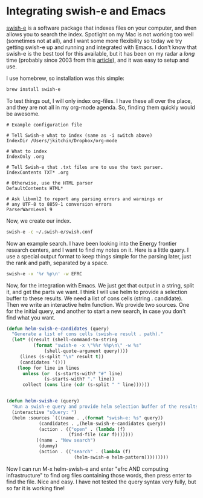 * Integrating swish-e and Emacs
  :PROPERTIES:
  :categories: emacs,orgmode
  :date:     2015/06/25 10:37:05
  :updated:  2015/06/25 10:37:05
  :END:

[[http://swish-e.org][swish-e]] is a software package that indexes files on your computer, and then allows you to search the index. Spotlight on my Mac is not working too well (sometimes not at all), and I want some more flexibility so today we try getting swish-e up and running and integrated with Emacs. I don't know that swish-e is the best tool for this available, but it has been on my radar a /long/ time (probably since 2003 from this [[http://joshr.com/src/docs/HowToIndexAnything.pdf][article]]), and it was easy to setup and use.

I use homebrew, so installation was this simple:

#+BEGIN_SRC sh
brew install swish-e
#+END_SRC

To test things out, I will only index org-files. I have these all over the place, and they are not all in my org-mode agenda. So, finding them quickly would be awesome.

#+BEGIN_SRC text :tangle ~/.swish-e/swish.conf
# Example configuration file

# Tell Swish-e what to index (same as -i switch above)
IndexDir /Users/jkitchin/Dropbox/org-mode

# What to index
IndexOnly .org

# Tell Swish-e that .txt files are to use the text parser.
IndexContents TXT* .org

# Otherwise, use the HTML parser
DefaultContents HTML*

# Ask libxml2 to report any parsing errors and warnings or
# any UTF-8 to 8859-1 conversion errors
ParserWarnLevel 9
#+END_SRC

Now, we create our index.

#+BEGIN_SRC sh
swish-e -c ~/.swish-e/swish.conf
#+END_SRC
#+RESULTS:
#+begin_example
Indexing Data Source: "File-System"
Indexing "/Users/jkitchin/Dropbox/org-mode"
Removing very common words...
no words removed.
Writing main index...
Sorting words ...
Sorting 29,589 words alphabetically
Writing header ...
Writing index entries ...
  Writing word text: ...  Writing word text:  10%  Writing word text:  20%  Writing word text:  30%  Writing word text:  40%  Writing word text:  50%  Writing word text:  60%  Writing word text:  70%  Writing word text:  80%  Writing word text:  90%  Writing word text: 100%  Writing word text: Complete
  Writing word hash: ...  Writing word hash:  10%  Writing word hash:  20%  Writing word hash:  30%  Writing word hash:  40%  Writing word hash:  50%  Writing word hash:  60%  Writing word hash:  70%  Writing word hash:  80%  Writing word hash:  90%  Writing word hash: 100%  Writing word hash: Complete
  Writing word data: ...  Writing word data:   9%  Writing word data:  19%  Writing word data:  29%  Writing word data:  39%  Writing word data:  49%  Writing word data:  59%  Writing word data:  69%  Writing word data:  79%  Writing word data:  89%  Writing word data:  99%  Writing word data: Complete
29,589 unique words indexed.
Sorting property: swishdocpath                            Sorting property: swishtitle                              Sorting property: swishdocsize                            Sorting property: swishlastmodified                       4 properties sorted.
87 files indexed.  2,900,196 total bytes.  372,888 total words.
Elapsed time: 00:00:00 CPU time: 00:00:00
Indexing done!
#+end_example

Now an example search. I have been looking into the Energy frontier research centers, and I want to find my notes on it. Here is a little query. I use a special output format to keep things simple for the parsing later, just the rank and path, separated by a space.

#+BEGIN_SRC sh
swish-e -x '%r %p\n' -w EFRC
#+END_SRC
#+RESULTS:
: # SWISH format: 2.4.7
: # Search words: EFRC
: # Removed stopwords:
: # Number of hits: 2
: # Search time: 0.000 seconds
: # Run time: 0.009 seconds
: 1000 /Users/jkitchin/Dropbox/org-mode/journal.org
: 471 /Users/jkitchin/Dropbox/org-mode/proposals.org
: .

Now, for the integration with Emacs. We just get that output in a string, split it, and get the parts we want.  I think I will use helm to provide a selection buffer to these results. We need a list of cons cells (string . candidate). Then we write an interactive helm function. We provide two sources. One for the initial query, and another to start a new search, in case you don't find what you want.

#+BEGIN_SRC emacs-lisp
(defun helm-swish-e-candidates (query)
  "Generate a list of cons cells (swish-e result . path)."
  (let* ((result (shell-command-to-string
		  (format "swish-e -x \"%%r %%p\n\" -w %s"
			  (shell-quote-argument query))))
	 (lines (s-split "\n" result t))
	 (candidates '()))
    (loop for line in lines
	  unless (or  (s-starts-with? "#" line)
		      (s-starts-with? "." line))
	  collect (cons line (cdr (s-split " " line))))))


(defun helm-swish-e (query)
  "Run a swish-e query and provide helm selection buffer of the results."
  (interactive "sQuery: ")
  (helm :sources `(((name . ,(format "swish-e: %s" query))
		    (candidates . ,(helm-swish-e-candidates query))
		    (action . (("open" . (lambda (f)
					   (find-file (car f)))))))
		   ((name . "New search")
		    (dummy)
		    (action . (("search" . (lambda (f)
					     (helm-swish-e helm-pattern)))))))))
#+END_SRC

#+RESULTS:
: helm-swish-e

Now I can run M-x helm-swish-e and enter "efrc AND computing infrastructure" to find org files containing those words, then press enter to find the file. Nice and easy. I have not tested the query syntax very fully, but so far it is working fine!

